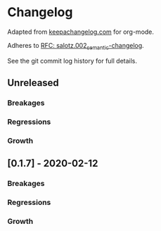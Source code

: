 
* Changelog

Adapted from [[https://keepachangelog.com][keepachangelog.com]] for org-mode.

Adheres to [[https://github.com/salotz/rfcs/blob/master/rfcs/salotz.002_semantic-changelog.org][RFC: salotz.002_semantic-changelog]].

See the git commit log history for full details.

** Unreleased

*** Breakages

*** Regressions

*** Growth


** [0.1.7] - 2020-02-12

*** Breakages

*** Regressions

*** Growth




